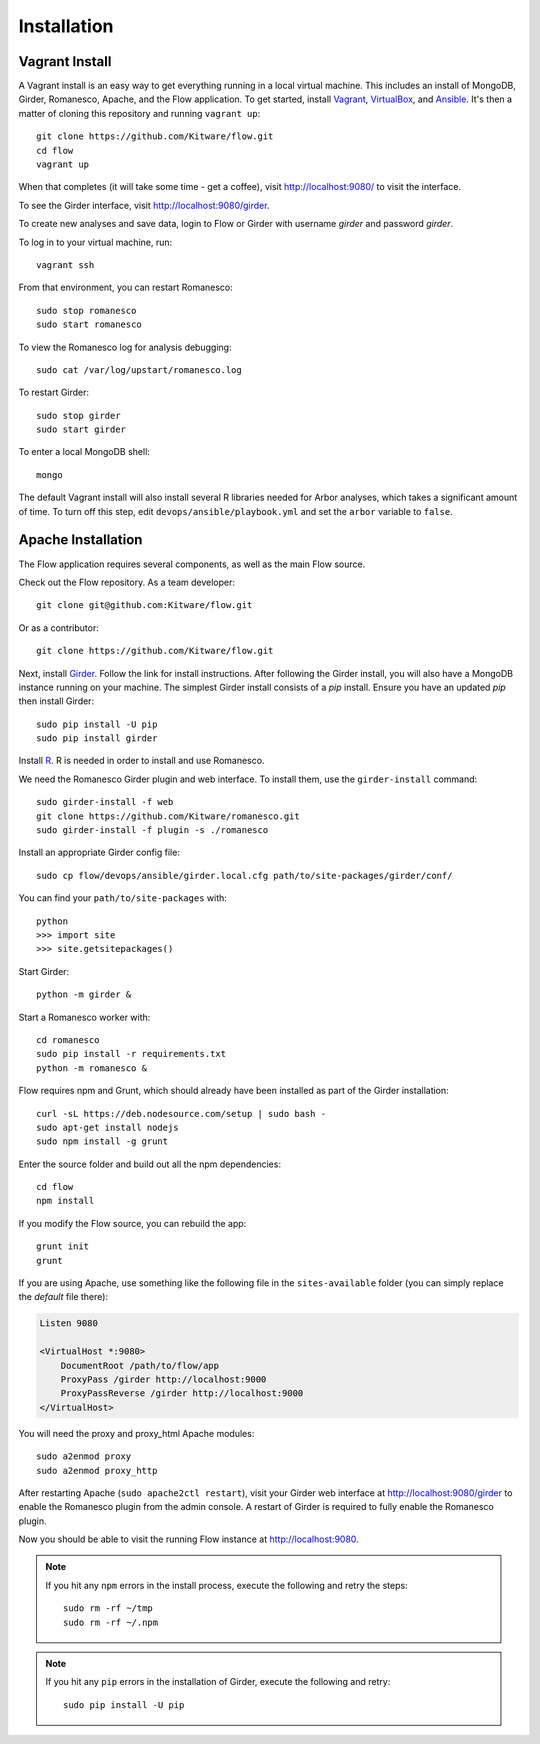====================
    Installation
====================

Vagrant Install
---------------

A Vagrant install is an easy way to get everything running in a local virtual machine.
This includes an install of MongoDB, Girder, Romanesco, Apache, and the Flow application.
To get started, install `Vagrant <http://www.vagrantup.com/>`_,
`VirtualBox <https://www.virtualbox.org/>`_,
and `Ansible <http://docs.ansible.com/intro_installation.html>`_.
It's then a matter of cloning this repository and running ``vagrant up``: ::

    git clone https://github.com/Kitware/flow.git
    cd flow
    vagrant up

When that completes (it will take some time - get a coffee),
visit `http://localhost:9080/ <http://localhost:9080/>`_ to visit the interface.

To see the Girder interface, visit `http://localhost:9080/girder <http://localhost:9080/girder>`_.

To create new analyses and save data, login to Flow or Girder with username `girder` and password `girder`.

To log in to your virtual machine, run: ::

    vagrant ssh

From that environment, you can restart Romanesco: ::

    sudo stop romanesco
    sudo start romanesco

To view the Romanesco log for analysis debugging: ::

    sudo cat /var/log/upstart/romanesco.log

To restart Girder: ::

    sudo stop girder
    sudo start girder

To enter a local MongoDB shell: ::

    mongo

The default Vagrant install will also install several R libraries needed for Arbor analyses,
which takes a significant amount of time. To turn off this step, edit
``devops/ansible/playbook.yml`` and set the ``arbor`` variable to ``false``.

Apache Installation
--------------------

The Flow application requires several components, as well as the main
Flow source.

Check out the Flow repository. As a team developer: ::

    git clone git@github.com:Kitware/flow.git

Or as a contributor: ::

    git clone https://github.com/Kitware/flow.git

Next, install `Girder
<http://girder.readthedocs.org/en/latest/installation.html>`_.  Follow the link
for install instructions.  After following the Girder install, you will also
have a MongoDB instance running on your machine. The simplest Girder install
consists of a `pip` install. Ensure you have an updated `pip` then install
Girder: ::

    sudo pip install -U pip
    sudo pip install girder

Install `R <http://www.r-project.org/>`_.  R is needed in order to install
and use Romanesco.

We need the Romanesco Girder plugin and web interface.  To install them, use
the ``girder-install`` command: ::

    sudo girder-install -f web
    git clone https://github.com/Kitware/romanesco.git
    sudo girder-install -f plugin -s ./romanesco

Install an appropriate Girder config file: ::

    sudo cp flow/devops/ansible/girder.local.cfg path/to/site-packages/girder/conf/

You can find your ``path/to/site-packages`` with: ::

    python
    >>> import site
    >>> site.getsitepackages()

Start Girder: ::

    python -m girder &

Start a Romanesco worker with: ::

    cd romanesco
    sudo pip install -r requirements.txt
    python -m romanesco &

Flow requires npm and Grunt, which should already have been
installed as part of the Girder installation: ::

    curl -sL https://deb.nodesource.com/setup | sudo bash -
    sudo apt-get install nodejs
    sudo npm install -g grunt

Enter the source folder and build out all the npm dependencies: ::

    cd flow
    npm install

If you modify the Flow source, you can rebuild the app: ::

    grunt init
    grunt

If you are using Apache, use something like the following file in the
``sites-available`` folder (you can simply replace the `default` file there):

.. code-block:: apacheconf

    Listen 9080

    <VirtualHost *:9080>
        DocumentRoot /path/to/flow/app
        ProxyPass /girder http://localhost:9000
        ProxyPassReverse /girder http://localhost:9000
    </VirtualHost>

You will need the proxy and proxy_html Apache modules: ::

    sudo a2enmod proxy
    sudo a2enmod proxy_http

After restarting Apache (``sudo apache2ctl restart``), visit your Girder web
interface at `http://localhost:9080/girder <http://localhost:9080/girder>`_ to
enable the Romanesco plugin from the admin console.  A restart of Girder is
required to fully enable the Romanesco plugin.

Now you should be able to visit the running Flow instance at
`http://localhost:9080 <http://localhost:9080>`_.

.. note::
    If you hit any ``npm`` errors in the install process, execute the following and retry the steps: ::

        sudo rm -rf ~/tmp
        sudo rm -rf ~/.npm

.. note::
    If you hit any ``pip`` errors in the installation of Girder, execute the following and retry: ::

        sudo pip install -U pip
